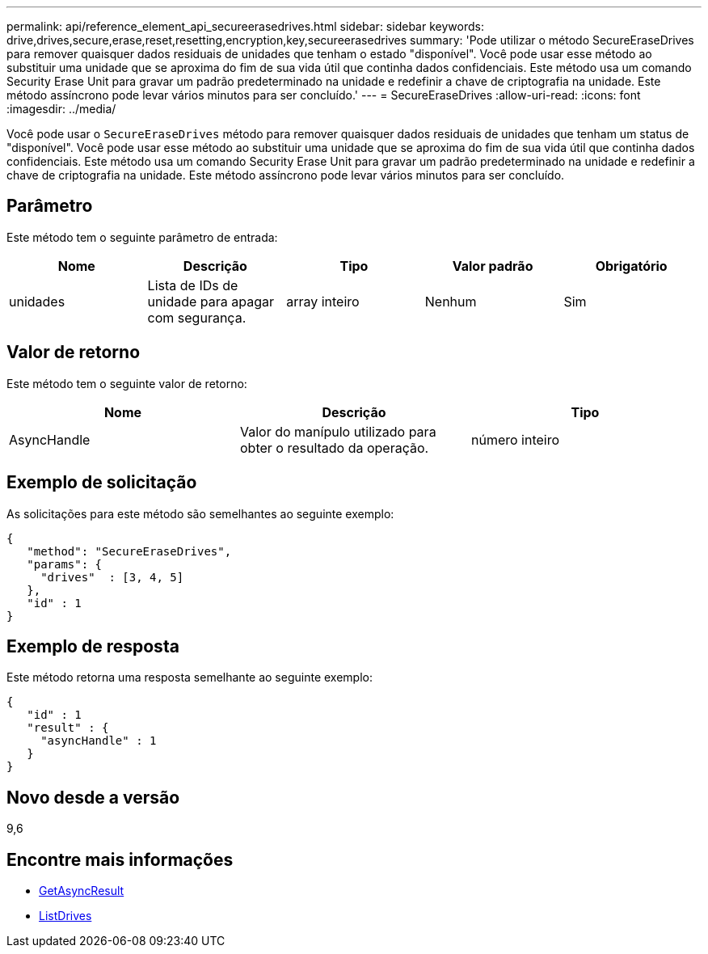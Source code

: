 ---
permalink: api/reference_element_api_secureerasedrives.html 
sidebar: sidebar 
keywords: drive,drives,secure,erase,reset,resetting,encryption,key,secureerasedrives 
summary: 'Pode utilizar o método SecureEraseDrives para remover quaisquer dados residuais de unidades que tenham o estado "disponível". Você pode usar esse método ao substituir uma unidade que se aproxima do fim de sua vida útil que continha dados confidenciais. Este método usa um comando Security Erase Unit para gravar um padrão predeterminado na unidade e redefinir a chave de criptografia na unidade. Este método assíncrono pode levar vários minutos para ser concluído.' 
---
= SecureEraseDrives
:allow-uri-read: 
:icons: font
:imagesdir: ../media/


[role="lead"]
Você pode usar o `SecureEraseDrives` método para remover quaisquer dados residuais de unidades que tenham um status de "disponível". Você pode usar esse método ao substituir uma unidade que se aproxima do fim de sua vida útil que continha dados confidenciais. Este método usa um comando Security Erase Unit para gravar um padrão predeterminado na unidade e redefinir a chave de criptografia na unidade. Este método assíncrono pode levar vários minutos para ser concluído.



== Parâmetro

Este método tem o seguinte parâmetro de entrada:

|===
| Nome | Descrição | Tipo | Valor padrão | Obrigatório 


 a| 
unidades
 a| 
Lista de IDs de unidade para apagar com segurança.
 a| 
array inteiro
 a| 
Nenhum
 a| 
Sim

|===


== Valor de retorno

Este método tem o seguinte valor de retorno:

|===
| Nome | Descrição | Tipo 


 a| 
AsyncHandle
 a| 
Valor do manípulo utilizado para obter o resultado da operação.
 a| 
número inteiro

|===


== Exemplo de solicitação

As solicitações para este método são semelhantes ao seguinte exemplo:

[listing]
----
{
   "method": "SecureEraseDrives",
   "params": {
     "drives"  : [3, 4, 5]
   },
   "id" : 1
}
----


== Exemplo de resposta

Este método retorna uma resposta semelhante ao seguinte exemplo:

[listing]
----
{
   "id" : 1
   "result" : {
     "asyncHandle" : 1
   }
}
----


== Novo desde a versão

9,6



== Encontre mais informações

* xref:reference_element_api_getasyncresult.adoc[GetAsyncResult]
* xref:reference_element_api_listdrives.adoc[ListDrives]

